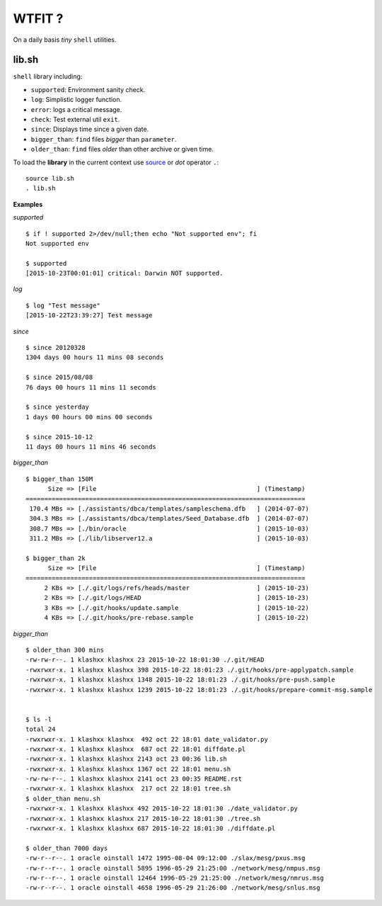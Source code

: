 WTFIT ?
=======

On a daily basis *tiny* ``shell`` utilities.

lib.sh
------

``shell`` library including:

- ``supported``: Environment sanity check.
- ``log``: Simplistic logger function.
- ``error``: logs a critical message.
- ``check``: Test external util ``exit``.
- ``since``: Displays time since a given date.
- ``bigger_than``: ``find`` files *bigger* than ``parameter``.
- ``older_than``: ``find`` files *older* than other archive or given time.

To load the **library** in the current context use `source 
<https://en.wikipedia.org/wiki/Source_%28command%29>`_  
or *dot* operator ``.``::

  source lib.sh
  . lib.sh

**Examples**

*supported* ::

  $ if ! supported 2>/dev/null;then echo "Not supported env"; fi
  Not supported env

  $ supported 
  [2015-10-23T00:01:01] critical: Darwin NOT supported.


*log* ::

  $ log "Test message"
  [2015-10-22T23:39:27] Test message

*since* ::

  $ since 20120328
  1304 days 00 hours 11 mins 08 seconds

  $ since 2015/08/08
  76 days 00 hours 11 mins 11 seconds

  $ since yesterday
  1 days 00 hours 00 mins 00 seconds

  $ since 2015-10-12
  11 days 00 hours 11 mins 46 seconds

*bigger_than* ::

  $ bigger_than 150M
        Size => [File                                           ] (Timestamp)
  ===========================================================================
   170.4 MBs => [./assistants/dbca/templates/sampleschema.dfb   ] (2014-07-07)
   304.3 MBs => [./assistants/dbca/templates/Seed_Database.dfb  ] (2014-07-07)
   308.7 MBs => [./bin/oracle                                   ] (2015-10-03)
   311.2 MBs => [./lib/libserver12.a                            ] (2015-10-03)

  $ bigger_than 2k
        Size => [File                                           ] (Timestamp)
  ===========================================================================
       2 KBs => [./.git/logs/refs/heads/master                  ] (2015-10-23)
       2 KBs => [./.git/logs/HEAD                               ] (2015-10-23)
       3 KBs => [./.git/hooks/update.sample                     ] (2015-10-22)
       4 KBs => [./.git/hooks/pre-rebase.sample                 ] (2015-10-22)

*bigger_than* ::

  $ older_than 300 mins
  -rw-rw-r--. 1 klashxx klashxx 23 2015-10-22 18:01:30 ./.git/HEAD
  -rwxrwxr-x. 1 klashxx klashxx 398 2015-10-22 18:01:23 ./.git/hooks/pre-applypatch.sample
  -rwxrwxr-x. 1 klashxx klashxx 1348 2015-10-22 18:01:23 ./.git/hooks/pre-push.sample
  -rwxrwxr-x. 1 klashxx klashxx 1239 2015-10-22 18:01:23 ./.git/hooks/prepare-commit-msg.sample


  $ ls -l
  total 24
  -rwxrwxr-x. 1 klashxx klashxx  492 oct 22 18:01 date_validator.py
  -rwxrwxr-x. 1 klashxx klashxx  687 oct 22 18:01 diffdate.pl
  -rwxrwxr-x. 1 klashxx klashxx 2143 oct 23 00:36 lib.sh
  -rwxrwxr-x. 1 klashxx klashxx 1367 oct 22 18:01 menu.sh
  -rw-rw-r--. 1 klashxx klashxx 2141 oct 23 00:35 README.rst
  -rwxrwxr-x. 1 klashxx klashxx  217 oct 22 18:01 tree.sh
  $ older_than menu.sh 
  -rwxrwxr-x. 1 klashxx klashxx 492 2015-10-22 18:01:30 ./date_validator.py
  -rwxrwxr-x. 1 klashxx klashxx 217 2015-10-22 18:01:30 ./tree.sh
  -rwxrwxr-x. 1 klashxx klashxx 687 2015-10-22 18:01:30 ./diffdate.pl

  $ older_than 7000 days
  -rw-r--r--. 1 oracle oinstall 1472 1995-08-04 09:12:00 ./slax/mesg/pxus.msg
  -rw-r--r--. 1 oracle oinstall 5895 1996-05-29 21:25:00 ./network/mesg/nmpus.msg
  -rw-r--r--. 1 oracle oinstall 12464 1996-05-29 21:25:00 ./network/mesg/nmrus.msg
  -rw-r--r--. 1 oracle oinstall 4658 1996-05-29 21:26:00 ./network/mesg/snlus.msg

